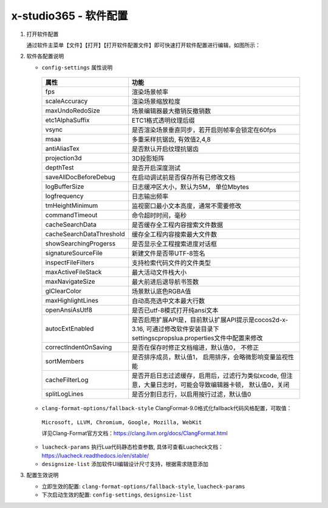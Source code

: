 x-studio365 - 软件配置
=======================

1. 打开软件配置

   通过软件主菜单【文件】【打开】【打开软件配置文件】即可快速打开软件配置进行编辑，如图所示：

   |figure_1|

   |figure_2|

#. 软件各配置说明

   * ``config-settings`` 属性说明

    +-----------------------------------------+--------------------------------------------------------------------------------------------------------------------------------+
    |                 属性                    |                                                              功能                                                              |
    +=========================================+================================================================================================================================+
    | fps                                     | 渲染场景帧率                                                                                                                   |
    +-----------------------------------------+--------------------------------------------------------------------------------------------------------------------------------+
    | scaleAccuracy                           | 渲染场景缩放粒度                                                                                                               |
    +-----------------------------------------+--------------------------------------------------------------------------------------------------------------------------------+
    | maxUndoRedoSize                         | 场景编辑器最大撤销反撤销数                                                                                                     |
    +-----------------------------------------+--------------------------------------------------------------------------------------------------------------------------------+
    | etc1AlphaSuffix                         | ETC1格式透明纹理后缀                                                                                                           |
    +-----------------------------------------+--------------------------------------------------------------------------------------------------------------------------------+
    | vsync                                   | 是否渲染场景垂直同步，若开启则帧率会锁定在60fps                                                                                |
    +-----------------------------------------+--------------------------------------------------------------------------------------------------------------------------------+
    | msaa                                    | 多重采样抗锯齿, 有效值2,4,8                                                                                                    |
    +-----------------------------------------+--------------------------------------------------------------------------------------------------------------------------------+
    | antiAliasTex                            | 是否默认开启纹理抗锯齿                                                                                                         |
    +-----------------------------------------+--------------------------------------------------------------------------------------------------------------------------------+
    | projection3d                            | 3D投影矩阵                                                                                                                     |
    +-----------------------------------------+--------------------------------------------------------------------------------------------------------------------------------+
    | depthTest                               | 是否开启深度测试                                                                                                               |
    +-----------------------------------------+--------------------------------------------------------------------------------------------------------------------------------+
    | saveAllDocBeforeDebug                   | 在启动调试前是否保存所有已修改文档                                                                                             |
    +-----------------------------------------+--------------------------------------------------------------------------------------------------------------------------------+
    | logBufferSize                           | 日志缓冲区大小，默认为5M， 单位Mbytes                                                                                          |
    +-----------------------------------------+--------------------------------------------------------------------------------------------------------------------------------+
    | logfrequency                            | 日志输出频率                                                                                                                   |
    +-----------------------------------------+--------------------------------------------------------------------------------------------------------------------------------+
    | tmHeightMinimum                         | 监视窗口最小文本高度，通常不需要修改                                                                                           |
    +-----------------------------------------+--------------------------------------------------------------------------------------------------------------------------------+
    | commandTimeout                          | 命令超时时间，毫秒                                                                                                             |
    +-----------------------------------------+--------------------------------------------------------------------------------------------------------------------------------+
    | cacheSearchData                         | 是否缓存全工程内容搜索文件数据                                                                                                 |
    +-----------------------------------------+--------------------------------------------------------------------------------------------------------------------------------+
    | cacheSearchDataThreshold                | 缓存全工程内容搜索最大文件数                                                                                                   |
    +-----------------------------------------+--------------------------------------------------------------------------------------------------------------------------------+
    | showSearchingProgerss                   | 是否显示全工程搜索进度对话框                                                                                                   |
    +-----------------------------------------+--------------------------------------------------------------------------------------------------------------------------------+
    | signatureSourceFile                     | 新建文件是否带UTF-8签名                                                                                                        |
    +-----------------------------------------+--------------------------------------------------------------------------------------------------------------------------------+
    | inspectFileFilters                      | 支持检索代码文件的文件类型                                                                                                     |
    +-----------------------------------------+--------------------------------------------------------------------------------------------------------------------------------+
    | maxActiveFileStack                      | 最大活动文件栈大小                                                                                                             |
    +-----------------------------------------+--------------------------------------------------------------------------------------------------------------------------------+
    | maxNavigateSize                         |最大前进后退导航书签数                                                                                                          |
    +-----------------------------------------+--------------------------------------------------------------------------------------------------------------------------------+
    | glClearColor                            | 场景默认底色RGBA值                                                                                                             |
    +-----------------------------------------+--------------------------------------------------------------------------------------------------------------------------------+
    | maxHighlightLines                       | 自动高亮选中文本最大行数                                                                                                       |
    +-----------------------------------------+--------------------------------------------------------------------------------------------------------------------------------+
    | openAnsiAsUtf8                          | 是否已utf-8模式打开纯ansi文本                                                                                                  |
    +-----------------------------------------+--------------------------------------------------------------------------------------------------------------------------------+
    | autocExtEnabled                         | 是否启用扩展API是，目前默认扩展API提示是cocos2d-x-3.16, 可通过修改软件安装目录下settings\cprops\lua.properties文件中配置来修改 |
    +-----------------------------------------+--------------------------------------------------------------------------------------------------------------------------------+
    | correctIndentOnSaving                   | 是否在保存时修正文档缩进，默认值0， 不修正                                                                                     |
    +-----------------------------------------+--------------------------------------------------------------------------------------------------------------------------------+
    | sortMembers                             | 是否排序成员，默认值1， 启用排序，会略微影响变量监视性能                                                                       |
    +-----------------------------------------+--------------------------------------------------------------------------------------------------------------------------------+
    | cacheFilterLog                          | 是否开启日志过滤缓存，启用后，过滤行为类似xcode, 但注意，大量日志时，可能会导致编辑器卡顿， 默认值0，关闭                      |
    +-----------------------------------------+--------------------------------------------------------------------------------------------------------------------------------+
    | splitLogLines                           | 是否分割日志行，以启用按行过滤，默认值0                                                                                        |
    +-----------------------------------------+--------------------------------------------------------------------------------------------------------------------------------+

   * ``clang-format-options/fallback-style`` ClangFormat-9.0格式化fallback代码风格配置，可取值：

    ``Microsoft, LLVM, Chromium, Google, Mozilla, WebKit``

    详见Clang-Format官方文档：https://clang.llvm.org/docs/ClangFormat.html

   * ``luacheck-params`` 执行Lua代码静态检查参数, 具体可查看Luacheck文档：https://luacheck.readthedocs.io/en/stable/

   * ``designsize-list`` 添加软件UI编辑设计尺寸支持，根据需求随意添加

#. 配置生效说明

   * 立即生效的配置: ``clang-format-options/fallback-style``, ``luacheck-params``

   * 下次启动生效的配置: ``config-settings``, ``designsize-list``


.. |figure_1| image:: img/c6s1_01a.png
.. |figure_2| image:: img/c6s1_01b.png
